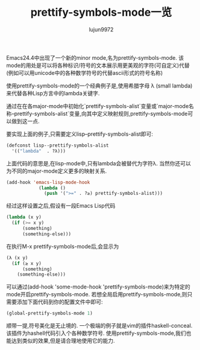 #+TITLE: prettify-symbols-mode一览
#+AUTHOR: lujun9972
#+OPTIONS: ^:{}

Emacs24.4中出现了一个新的minor mode,名为prettify-symbols-mode. 该mode的用处是可以将各种标识/符号的文本展示用更美观的字符(可自定义)代替(例如可以用unicode中的各种数学符号的代替ascii形式的符号名称)

使用prettify-symbols-mode的一个经典例子是,使用希腊字母 λ (small lambda)来代替各种Lisp方言中的lambda关键字. 

通过在在各major-mode中初始化`prettify-symbols-alist`变量或`major-mode名称--prettify-symbols-alist`变量,向其中定义映射规则,prettify-symbols-mode可以做到这一点.

要实现上面的例子,只需要定义lisp--prettify-symbols-alist即可:
#+BEGIN_SRC emacs-lisp
  (defconst lisp--prettify-symbols-alist
    '(("lambda"  . ?λ)))     
#+END_SRC
上面代码的意思是,在lisp-mode中,只有lambda会被替代为字符λ. 当然你还可以为不同的major-mode定义更多的映射关系.
#+BEGIN_SRC emacs-lisp
  (add-hook 'emacs-lisp-mode-hook                           
              (lambda ()                                    
                (push '(">=" . ?≥) prettify-symbols-alist)))
#+END_SRC

经过这样设置之后,假设有一段Emacs Lisp代码
#+BEGIN_SRC emacs-lisp
  (lambda (x y)            
    (if (>= x y)           
        (something)        
        (something-else))) 
#+END_SRC
在执行M-x  prettify-symbols-mode后,会显示为
#+BEGIN_SRC emacs-lisp
  (λ (x y)               
    (if (≥ x y)          
        (something)      
      (something-else))) 
#+END_SRC

可以通过(add-hook 'some-mode-hook 'prettify-symbols-mode)来为特定的mode开启prettify-symbols-mode. 若想全局启用prettify-symbols-mode,则只需要添加下面代码到你的配置文件中即可:
#+BEGIN_SRC emacs-lisp
  (global-prettify-symbols-mode 1)
#+END_SRC

顺带一提,符号美化是无止境的. 一个极端的例子就是vim的插件haskell-conceal. 该插件为hashell代码引入个各种数学符号. 使用prettify-symbols-mode,我们也能达到类似的效果,但是请合理地使用它的能力.
